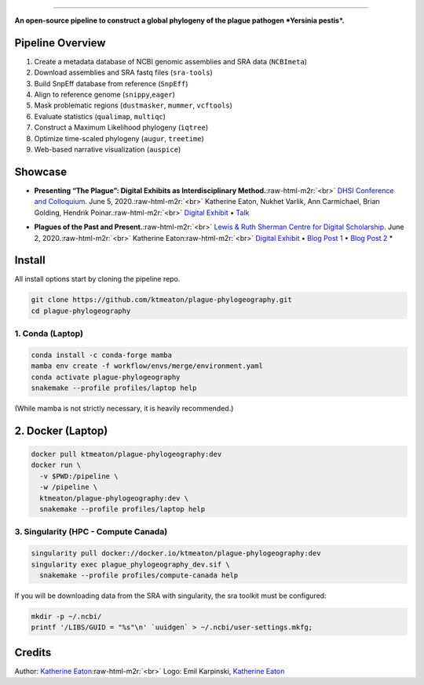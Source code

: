 .. role:: raw-html-m2r(raw)
   :format: html



.. image:: https://raw.githubusercontent.com/ktmeaton/plague-phylogeography/master/docs/images/plague-phylo-logo.png
   :target: https://raw.githubusercontent.com/ktmeaton/plague-phylogeography/master/docs/images/plague-phylo-logo.png
   :alt: ktmeaton/plague-phylogeography

====================================================================================================================================================================================================================================================================================

**An open-source pipeline to construct a global phylogeny of the plague pathogen *Yersinia pestis*.**


.. image:: https://img.shields.io/badge/License-MIT-yellow.svg
   :target: https://github.com/ktmeaton/plague-phylogeography/blob/master/LICENSE
   :alt: License: MIT


.. image:: https://img.shields.io/badge/nextflow-%E2%89%A520.01.0-blue.svg
   :target: https://www.nextflow.io/
   :alt: Nextflow


.. image:: https://github.com/ktmeaton/plague-phylogeography/workflows/Install/badge.svg?branch=master
   :target: https://github.com/ktmeaton/NCBImeta/actions?query=workflow%3ABuilding+branch%3Amaster
   :alt: Build Status


.. image:: https://img.shields.io/github/issues/ktmeaton/plague-phylogeography.svg
   :target: https://github.com/ktmeaton/plague-phylogeography/issues
   :alt: GitHub issues


Pipeline Overview
-----------------


#. Create a metadata database of NCBI genomic assemblies and SRA data (\ ``NCBImeta``\ )
#. Download assemblies and SRA fastq files (\ ``sra-tools``\ )
#. Build SnpEff database from reference (\ ``SnpEff``\ )
#. Align to reference genome (\ ``snippy``\ ,\ ``eager``\ )
#. Mask problematic regions (\ ``dustmasker``\ , ``mummer``\ , ``vcftools``\ )
#. Evaluate statistics (\ ``qualimap``\ , ``multiqc``\ )
#. Construct a Maximum Likelihood phylogeny (\ ``iqtree``\ )
#. Optimize time-scaled phylogeny (\ ``augur``\ , ``treetime``\ )
#. Web-based narrative visualization (\ ``auspice``\ )

Showcase
--------


.. raw:: html

   <div>
   <a href="https://nextstrain.org/community/narratives/ktmeaton/plague-phylogeography/DHSI2020Remote">
   <img src="https://raw.githubusercontent.com/ktmeaton/plague-phylogeography/master/docs/images/thumbnail_DHSI2020.png" alt="DHSI2020 NextStrain Exhibit" style="width:100%;">
   </a>
   </div>



* **Presenting “The Plague”: Digital Exhibits as Interdisciplinary Method.**\ :raw-html-m2r:`<br>`
  `DHSI Conference and Colloquium <https://dhsi.org/colloquium/>`_. June 5, 2020.\ :raw-html-m2r:`<br>`
  Katherine Eaton, Nukhet Varlik, Ann Carmichael, Brian Golding, Hendrik Poinar.\ :raw-html-m2r:`<br>`
  `Digital Exhibit <https://nextstrain.org/community/narratives/ktmeaton/plague-phylogeography/DHSI2020Remote>`_ • `Talk <https://omekas.library.uvic.ca/files/original/bd5516ed57c38f589a6054df32e9aafcdfb1aeb9.mp4>`_


.. raw:: html

   <div>
   <a href="https://nextstrain.org/community/narratives/ktmeaton/plague-phylogeography/plagueSCDS2020Remote">
   <img src="https://raw.githubusercontent.com/ktmeaton/plague-phylogeography/master/docs/images/thumbnail_SCDS2020.png" alt="SCDS2020 NextStrain Exhibit" style="width:100%;">
   </a>
   </div>



* **Plagues of the Past and Present.**\ :raw-html-m2r:`<br>`
  `Lewis & Ruth Sherman Centre for Digital Scholarship <https://dhsi.org/colloquium/>`_. June 2, 2020.\ :raw-html-m2r:`<br>`
  Katherine Eaton\ :raw-html-m2r:`<br>`
  `Digital Exhibit <https://nextstrain.org/community/narratives/ktmeaton/plague-phylogeography/plagueSCDS2020Remote>`_ • `Blog Post 1 <https://scds.ca/constructing-a-digital-disease-exhibit/>`_ • `Blog Post 2 <https://scds.ca/plagues-of-the-past-and-present/>`_ *

Install
-------

All install options start by cloning the pipeline repo.

.. code-block:: bash

   git clone https://github.com/ktmeaton/plague-phylogeography.git
   cd plague-phylogeography

1. Conda (Laptop)
^^^^^^^^^^^^^^^^^

.. code-block:: bash

   conda install -c conda-forge mamba
   mamba env create -f workflow/envs/merge/environment.yaml
   conda activate plague-phylogeography
   snakemake --profile profiles/laptop help

(While mamba is not strictly necessary, it is heavily recommended.)

2. Docker (Laptop)
------------------

.. code-block:: bash

   docker pull ktmeaton/plague-phylogeography:dev
   docker run \
     -v $PWD:/pipeline \
     -w /pipeline \
     ktmeaton/plague-phylogeography:dev \
     snakemake --profile profiles/laptop help

3. Singularity (HPC - Compute Canada)
^^^^^^^^^^^^^^^^^^^^^^^^^^^^^^^^^^^^^

.. code-block:: bash

   singularity pull docker://docker.io/ktmeaton/plague-phylogeography:dev
   singularity exec plague_phylogeography_dev.sif \
     snakemake --profile profiles/compute-canada help

If you will be downloading data from the SRA with singularity, the sra toolkit must be configured:

.. code-block:: bash

   mkdir -p ~/.ncbi/
   printf '/LIBS/GUID = "%s"\n' `uuidgen` > ~/.ncbi/user-settings.mkfg;

Credits
-------

Author: `Katherine Eaton <https://github.com/ktmeaton>`_\ :raw-html-m2r:`<br>`
Logo: Emil Karpinski, `Katherine Eaton <https://github.com/ktmeaton>`_
